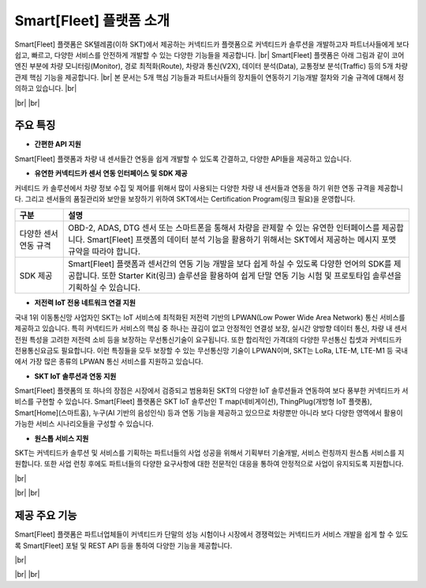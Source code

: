 .. |br| raw:: html

   <br />

Smart[Fleet] 플랫폼 소개
=======================================

.. rst-class:: text-align-justify

Smart[Fleet] 플랫폼은 SK텔레콤(이하 SKT)에서 제공하는 커넥티드카 플랫폼으로 커넥티드카 솔루션을 개발하고자 파트너사들에게 보다 쉽고, 빠르고, 다양한 서비스를 안전하게 개발할 수 있는 다양한 기능들을 제공합니다.
|br|
Smart[Fleet] 플랫폼은 아래 그림과 같이 코어 엔진 부분에 차량 모니터링(Monitor), 경로 최적화(Route), 차량과 통신(V2X), 데이터 분석(Data), 교통정보 분석(Traffic) 등의 5개 차량 관제 핵심 기능을 제공합니다.
|br|
본 문서는 5개 핵심 기능들과 파트너사들의 장치들이 연동하기 기능개발 절차와 기술 규격에 대해서 정의하고 있습니다.
|br|

.. image:: ../images/introduction/1.png

|br|
|br|

주요 특징
-----------------------

* **간편한 API 지원**

.. rst-class:: text-align-justify

Smart[Fleet] 플랫폼과 차량 내 센서들간 연동을 쉽게 개발할 수 있도록 간결하고, 다양한 API들을 제공하고 있습니다.

.. rst-class:: table-width-fix
.. rst-class:: text-align-justify

  +--------------+----------------------------------------------------------------------------------------------------------------------------------------------------------------+
  | 구분         | 설명                                                                                                                                                           |
  +==============+================================================================================================================================================================+
  | Simple API   | 차량 내 설치되는 센서들(예 : OBD-2, ADAS, GPT 센터 등)에게는 최소한의 API만을 제공하여 개발의 복잡도를 낮춰 드립니다.                                          |
  |              | 이를 위해서 기존에 많이 사용되는 HTTP 프로토콜과 비교하여 저전력, 보다 빠른 데이터 처리, 가벼운 통신 규격을 지원하는 MQTT 프로토콜을 지원하고 있습니다.        |
  +--------------+----------------------------------------------------------------------------------------------------------------------------------------------------------------+
  | Useful API   | 차량 운행기록, 차량배차 관리, 운전자 운행습관 분석 등과 같은 다양한 서비스를 간편하게 구현할 수 있습니다.                                                      |
  |              | 센서 연동 API를 통해서 차량 내 정보를 올려주면 Smart[Fleet] 플랫폼에서 복잡한 분석 절차를 처리하고 RESTful API를 통해 고객들에게 원하는 정보를 제공해드립니다. |
  +--------------+----------------------------------------------------------------------------------------------------------------------------------------------------------------+

* **유연한 커넥티드카 센서 연동 인터페이스 및 SDK 제공**

.. rst-class:: text-align-justify

커네티드 카 솔루션에서 차량 정보 수집 및 제어를 위해서 많이 사용되는 다양한 차량 내 센서들과 연동을 하기 위한 연동 규격을 제공합니다. 그리고 센서들의 품질관리와 보안을 보장하기 위하여 SKT에서는 Certification Program(링크 필요)을 운영합니다.

.. rst-class:: table-width-fix

+-----------------------+----------------------------------------------------------------------------------------------------------------+
| 구분                  | 설명                                                                                                           |
+=======================+================================================================================================================+
| 다양한 센서 연동 규격 | OBD-2, ADAS, DTG 센서 또는 스마트폰을 통해서 차량을 관제할 수 있는 유연한 인터페이스를 제공합니다.             |
|                       | Smart[Fleet] 프랫폼의 데이터 분석 기능을 활용하기 위해서는 SKT에서 제공하는 메시지 포맷 규약을 따라야 합니다.  |
+-----------------------+----------------------------------------------------------------------------------------------------------------+
| SDK 제공              | Smart[Fleet] 플랫폼과 센서간의 연동 기능 개발을 보다 쉽게 하실 수 있도록 다양한 언어의 SDK를 제공합니다.       |
|                       | 또한 Starter Kit(링크) 솔루션을 활용하여 쉽게 단말 연동 기능 시험 및 프로토타입 솔루션을 기획하실 수 있습니다. |
+-----------------------+----------------------------------------------------------------------------------------------------------------+

* **저전력 IoT 전용 네트워크 연결 지원**

.. rst-class:: text-align-justify

국내 1위 이동통신망 사업자인 SKT는 IoT 서비스에 최적화된 저전력 기반의 LPWAN(Low Power Wide Area Network) 통신 서비스를 제공하고 있습니다.
특히 커넥티드카 서비스의 핵심 중 하나는 끊김이 없고 안정적인 연결성 보장, 실시간 양방향 데이터 통신, 차량 내 센서 전원 특성을 고려한 저전력 소비 등을 보장하는 무선통신기술이 요구됩니다.
또한 합리적인 가격대의 다양한 무선통신 칩셋과 커넥티드카 전용통신요금도 필요합니다.
이런 특징들을 모두 보장할 수 있는 무선통신망 기술이 LPWAN이며, SKT는 LoRa, LTE-M, LTE-M1 등 국내에서 가장 많은 종류의 LPWAN 통신 서비스를 지원하고 있습니다.

* **SKT IoT 솔루션과 연동 지원**

.. rst-class:: text-align-justify

Smart[Fleet] 플랫폼의 또 하나의 장점은 시장에서 검증되고 범용화된 SKT의 다양한 IoT 솔루션들과 연동하여 보다 풍부한 커넥티드카 서비스를 구현할 수 있습니다.
Smart[Fleet] 플랫폼은 SKT IoT 솔루션인 T map(네비게이션), ThingPlug(개방형 IoT 플랫폼), Smart[Home](스마트홈), 누구(AI 기반의 음성인식) 등과 연동 기능을 제공하고 있으므로 차량뿐만 아니라 보다 다양한 영역에서 활용이 가능한 서비스 시나리오들을 구성할 수 있습니다.

* **원스톱 서비스 지원**

.. rst-class:: text-align-justify

SKT는 커넥티드카 솔루션 및 서비스를 기획하는 파트너들의 사업 성공을 위해서 기획부터 기술개발, 서비스 런칭까지 원스톱 서비스를 지원합니다.
또한 사업 런칭 후에도 파트너들의 다양한 요구사항에 대한 전문적인 대응을 통하여 안정적으로 사업이 유지되도록 지원합니다.

|br|

.. image:: ../images/introduction/2.png

|br|
|br|

제공 주요 기능
-----------------------

.. rst-class:: text-align-justify

Smart[Fleet] 플랫폼은 파트너업체들이 커넥티드카 단말의 성능 시험이나 시장에서 경쟁력있는 커넥티드카 서비스 개발을 쉽게 할 수 있도록 Smart[Fleet] 포털 및 REST API 등을 통하여 다양한 기능을 제공합니다.

|br|

.. image:: ../images/introduction/3.png

|br|
|br|
